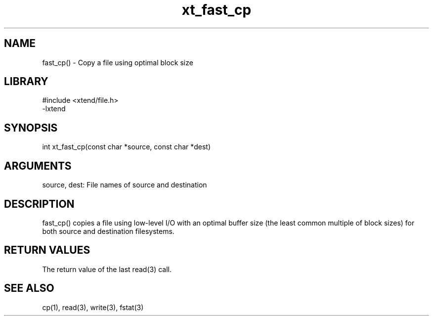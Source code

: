 \" Generated by c2man from xt_fast_cp.c
.TH xt_fast_cp 3

.SH NAME
fast_cp() - Copy a file using optimal block size

.SH LIBRARY
\" Indicate #includes, library name, -L and -l flags
.nf
.na
#include <xtend/file.h>
-lxtend
.ad
.fi

\" Convention:
\" Underline anything that is typed verbatim - commands, etc.
.SH SYNOPSIS
.nf
.na
int     xt_fast_cp(const char *source, const char *dest)
.ad
.fi

.SH ARGUMENTS
.nf
.na
source, dest: File names of source and destination
.ad
.fi

.SH DESCRIPTION

fast_cp() copies a file using low-level I/O with an optimal
buffer size (the least common multiple of block sizes) for both
source and destination filesystems.

.SH RETURN VALUES

The return value of the last read(3) call.

.SH SEE ALSO

cp(1), read(3), write(3), fstat(3)

